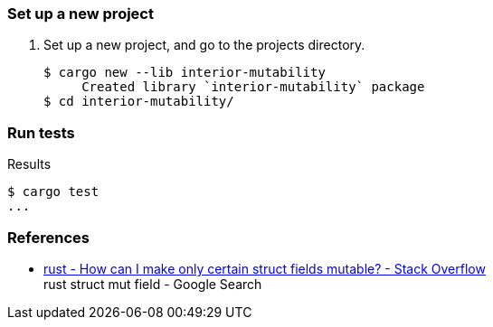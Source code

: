 === Set up a new project
. Set up a new project, and go to the projects directory.
+
[source,console]
----
$ cargo new --lib interior-mutability
     Created library `interior-mutability` package
$ cd interior-mutability/
----

=== Run tests

[source,console]
.Results
----
$ cargo test
...
----

=== References

* https://stackoverflow.com/questions/47748091/how-can-i-make-only-certain-struct-fields-mutable[rust - How can I make only certain struct fields mutable? - Stack Overflow^] +
  rust struct mut field - Google Search